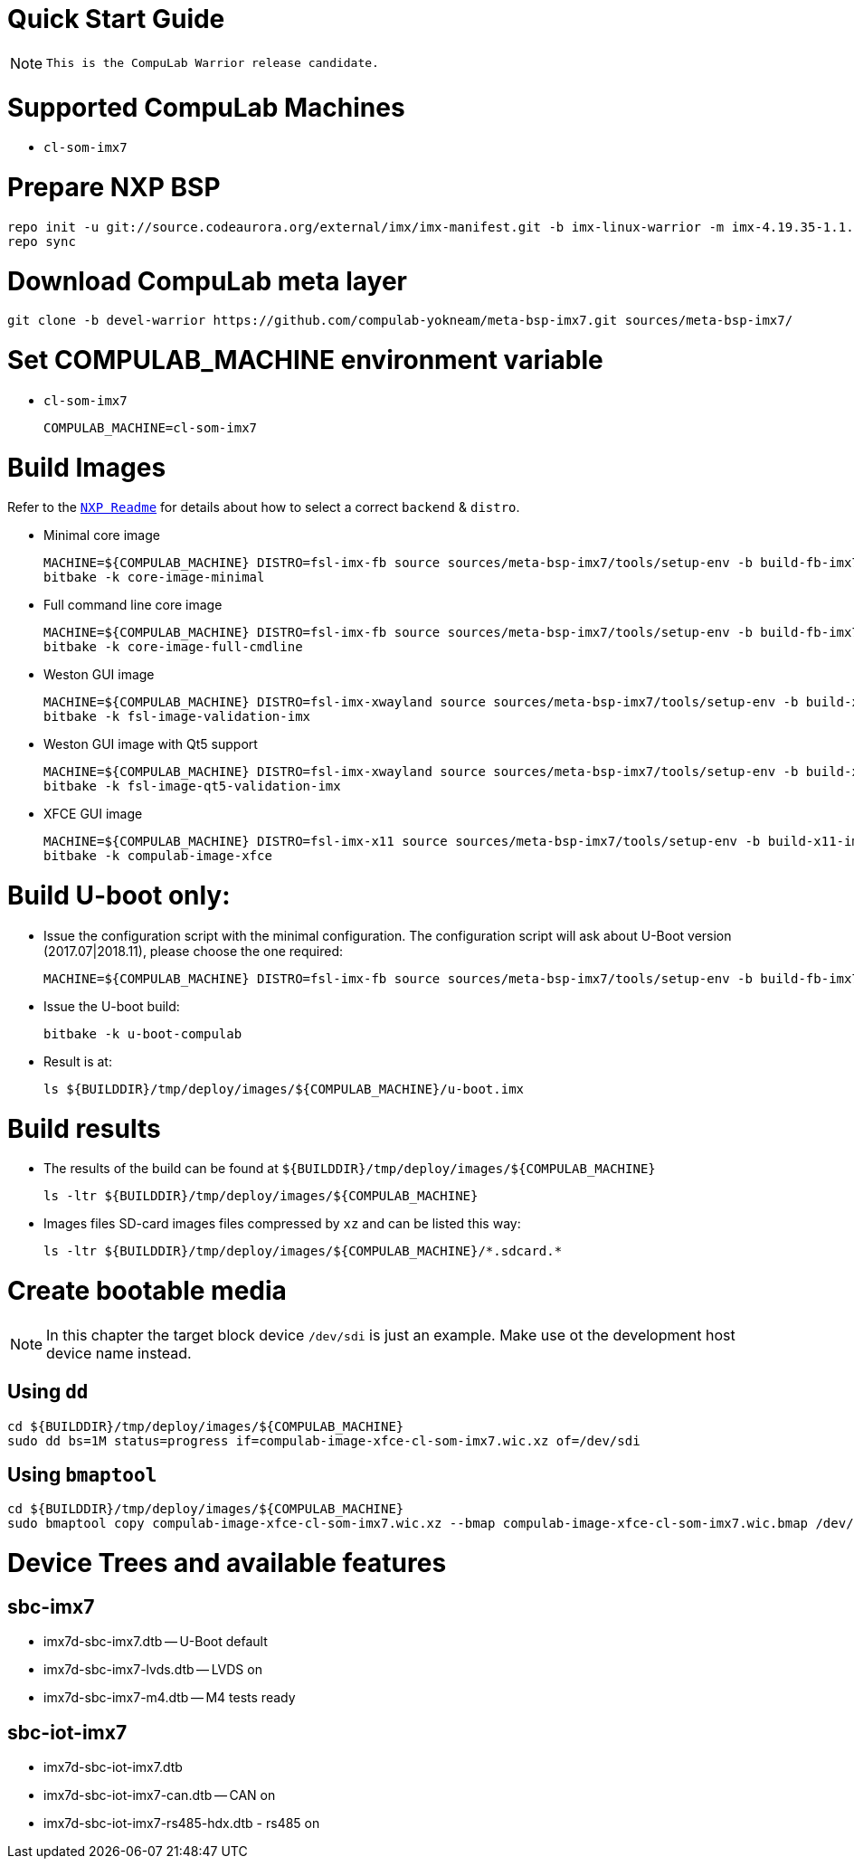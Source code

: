 # Quick Start Guide

NOTE: `This is the CompuLab Warrior release candidate.`

# Supported CompuLab Machines
* `cl-som-imx7`

# Prepare NXP BSP
[source,console]
repo init -u git://source.codeaurora.org/external/imx/imx-manifest.git -b imx-linux-warrior -m imx-4.19.35-1.1.0.xml
repo sync

# Download CompuLab meta layer
[source,console]
git clone -b devel-warrior https://github.com/compulab-yokneam/meta-bsp-imx7.git sources/meta-bsp-imx7/

# Set COMPULAB_MACHINE environment variable
* `cl-som-imx7`
[source,console]
COMPULAB_MACHINE=cl-som-imx7

# Build Images
Refer to the https://source.codeaurora.org/external/imx/meta-fsl-bsp-release/tree/imx/README?h=warrior-4.19.35-1.1.0[`NXP Readme`] for details about how to select a correct `backend` & `distro`.

* Minimal core image
[source,console]
MACHINE=${COMPULAB_MACHINE} DISTRO=fsl-imx-fb source sources/meta-bsp-imx7/tools/setup-env -b build-fb-imx7
bitbake -k core-image-minimal

* Full command line core image
[source,console]
MACHINE=${COMPULAB_MACHINE} DISTRO=fsl-imx-fb source sources/meta-bsp-imx7/tools/setup-env -b build-fb-imx7
bitbake -k core-image-full-cmdline

* Weston GUI image
[source,console]
MACHINE=${COMPULAB_MACHINE} DISTRO=fsl-imx-xwayland source sources/meta-bsp-imx7/tools/setup-env -b build-xwayland-imx7
bitbake -k fsl-image-validation-imx

* Weston GUI image with Qt5 support
[source,console]
MACHINE=${COMPULAB_MACHINE} DISTRO=fsl-imx-xwayland source sources/meta-bsp-imx7/tools/setup-env -b build-xwayland-imx7
bitbake -k fsl-image-qt5-validation-imx

* XFCE GUI image
[source,console]
MACHINE=${COMPULAB_MACHINE} DISTRO=fsl-imx-x11 source sources/meta-bsp-imx7/tools/setup-env -b build-x11-imx7
bitbake -k compulab-image-xfce

# Build U-boot only:
* Issue the configuration script with the minimal configuration. The configuration script will ask about U-Boot version (2017.07|2018.11), please choose the one required:
[source,console]
MACHINE=${COMPULAB_MACHINE} DISTRO=fsl-imx-fb source sources/meta-bsp-imx7/tools/setup-env -b build-fb-imx7

* Issue the U-boot build:
[source,console]
bitbake -k u-boot-compulab

* Result is at:
[source,console]
ls ${BUILDDIR}/tmp/deploy/images/${COMPULAB_MACHINE}/u-boot.imx

# Build results
* The results of the build can be found at `${BUILDDIR}/tmp/deploy/images/${COMPULAB_MACHINE}`
[source,console]
ls -ltr ${BUILDDIR}/tmp/deploy/images/${COMPULAB_MACHINE}

* Images files
SD-card images files compressed by `xz` and can be listed this way:
[source,console]
ls -ltr ${BUILDDIR}/tmp/deploy/images/${COMPULAB_MACHINE}/*.sdcard.*

# Create bootable media
NOTE: In this chapter the target block device `/dev/sdi` is just an example.
Make use ot the development host device name instead.

## Using `dd`
[source,console]
cd ${BUILDDIR}/tmp/deploy/images/${COMPULAB_MACHINE}
sudo dd bs=1M status=progress if=compulab-image-xfce-cl-som-imx7.wic.xz of=/dev/sdi

## Using `bmaptool`
[source,console]
cd ${BUILDDIR}/tmp/deploy/images/${COMPULAB_MACHINE}
sudo bmaptool copy compulab-image-xfce-cl-som-imx7.wic.xz --bmap compulab-image-xfce-cl-som-imx7.wic.bmap /dev/sdi

# Device Trees and available features
## sbc-imx7
* imx7d-sbc-imx7.dtb -- U-Boot default
* imx7d-sbc-imx7-lvds.dtb -- LVDS on
* imx7d-sbc-imx7-m4.dtb -- M4 tests ready

## sbc-iot-imx7
* imx7d-sbc-iot-imx7.dtb
* imx7d-sbc-iot-imx7-can.dtb -- CAN on
* imx7d-sbc-iot-imx7-rs485-hdx.dtb - rs485 on
